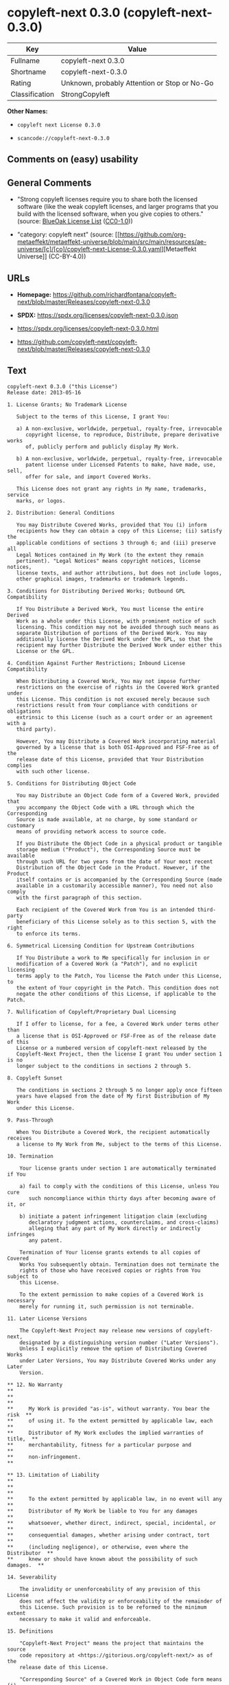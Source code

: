 * copyleft-next 0.3.0 (copyleft-next-0.3.0)
| Key            | Value                                        |
|----------------+----------------------------------------------|
| Fullname       | copyleft-next 0.3.0                          |
| Shortname      | copyleft-next-0.3.0                          |
| Rating         | Unknown, probably Attention or Stop or No-Go |
| Classification | StrongCopyleft                               |

*Other Names:*

- =copyleft next License 0.3.0=

- =scancode://copyleft-next-0.3.0=

** Comments on (easy) usability

** General Comments

- "Strong copyleft licenses require you to share both the licensed
  software (like the weak copyleft licenses, and larger programs that
  you build with the licensed software, when you give copies to others."
  (source: [[https://blueoakcouncil.org/copyleft][BlueOak License List]]
  ([[https://raw.githubusercontent.com/blueoakcouncil/blue-oak-list-npm-package/master/LICENSE][CC0-1.0]]))

- "category: copyleft next" (source:
  [[https://github.com/org-metaeffekt/metaeffekt-universe/blob/main/src/main/resources/ae-universe/[c]/[co]/copyleft-next-License-0.3.0.yaml][Metaeffekt
  Universe]] (CC-BY-4.0))

** URLs

- *Homepage:*
  https://github.com/richardfontana/copyleft-next/blob/master/Releases/copyleft-next-0.3.0

- *SPDX:* https://spdx.org/licenses/copyleft-next-0.3.0.json

- https://spdx.org/licenses/copyleft-next-0.3.0.html

- https://github.com/copyleft-next/copyleft-next/blob/master/Releases/copyleft-next-0.3.0

** Text
#+begin_example
  copyleft-next 0.3.0 ("this License")
  Release date: 2013-05-16

  1. License Grants; No Trademark License

     Subject to the terms of this License, I grant You:

     a) A non-exclusive, worldwide, perpetual, royalty-free, irrevocable
        copyright license, to reproduce, Distribute, prepare derivative works
        of, publicly perform and publicly display My Work.

     b) A non-exclusive, worldwide, perpetual, royalty-free, irrevocable
        patent license under Licensed Patents to make, have made, use, sell,
        offer for sale, and import Covered Works.

     This License does not grant any rights in My name, trademarks, service
     marks, or logos.

  2. Distribution: General Conditions

     You may Distribute Covered Works, provided that You (i) inform
     recipients how they can obtain a copy of this License; (ii) satisfy the
     applicable conditions of sections 3 through 6; and (iii) preserve all
     Legal Notices contained in My Work (to the extent they remain
     pertinent). "Legal Notices" means copyright notices, license notices,
     license texts, and author attributions, but does not include logos,
     other graphical images, trademarks or trademark legends.

  3. Conditions for Distributing Derived Works; Outbound GPL Compatibility

     If You Distribute a Derived Work, You must license the entire Derived
     Work as a whole under this License, with prominent notice of such
     licensing. This condition may not be avoided through such means as
     separate Distribution of portions of the Derived Work. You may
     additionally license the Derived Work under the GPL, so that the
     recipient may further Distribute the Derived Work under either this
     License or the GPL.

  4. Condition Against Further Restrictions; Inbound License Compatibility

     When Distributing a Covered Work, You may not impose further
     restrictions on the exercise of rights in the Covered Work granted under
     this License. This condition is not excused merely because such
     restrictions result from Your compliance with conditions or obligations
     extrinsic to this License (such as a court order or an agreement with a
     third party).

     However, You may Distribute a Covered Work incorporating material
     governed by a license that is both OSI-Approved and FSF-Free as of the
     release date of this License, provided that Your Distribution complies
     with such other license.

  5. Conditions for Distributing Object Code

     You may Distribute an Object Code form of a Covered Work, provided that
     you accompany the Object Code with a URL through which the Corresponding
     Source is made available, at no charge, by some standard or customary
     means of providing network access to source code.

     If you Distribute the Object Code in a physical product or tangible
     storage medium ("Product"), the Corresponding Source must be available
     through such URL for two years from the date of Your most recent
     Distribution of the Object Code in the Product. However, if the Product
     itself contains or is accompanied by the Corresponding Source (made
     available in a customarily accessible manner), You need not also comply
     with the first paragraph of this section.

     Each recipient of the Covered Work from You is an intended third-party
     beneficiary of this License solely as to this section 5, with the right
     to enforce its terms.

  6. Symmetrical Licensing Condition for Upstream Contributions

     If You Distribute a work to Me specifically for inclusion in or
     modification of a Covered Work (a "Patch"), and no explicit licensing
     terms apply to the Patch, You license the Patch under this License, to
     the extent of Your copyright in the Patch. This condition does not
     negate the other conditions of this License, if applicable to the Patch.

  7. Nullification of Copyleft/Proprietary Dual Licensing

     If I offer to license, for a fee, a Covered Work under terms other than
     a license that is OSI-Approved or FSF-Free as of the release date of this
     License or a numbered version of copyleft-next released by the
     Copyleft-Next Project, then the license I grant You under section 1 is no
     longer subject to the conditions in sections 2 through 5.

  8. Copyleft Sunset

     The conditions in sections 2 through 5 no longer apply once fifteen
     years have elapsed from the date of My first Distribution of My Work
     under this License.

  9. Pass-Through

     When You Distribute a Covered Work, the recipient automatically receives
     a license to My Work from Me, subject to the terms of this License.

  10. Termination

      Your license grants under section 1 are automatically terminated if You

      a) fail to comply with the conditions of this License, unless You cure
         such noncompliance within thirty days after becoming aware of it, or

      b) initiate a patent infringement litigation claim (excluding
         declaratory judgment actions, counterclaims, and cross-claims)
         alleging that any part of My Work directly or indirectly infringes
         any patent.

      Termination of Your license grants extends to all copies of Covered
      Works You subsequently obtain. Termination does not terminate the
      rights of those who have received copies or rights from You subject to
      this License.

      To the extent permission to make copies of a Covered Work is necessary
      merely for running it, such permission is not terminable.

  11. Later License Versions

      The Copyleft-Next Project may release new versions of copyleft-next,
      designated by a distinguishing version number ("Later Versions").
      Unless I explicitly remove the option of Distributing Covered Works
      under Later Versions, You may Distribute Covered Works under any Later
      Version.

  ** 12. No Warranty                                                       **
  **                                                                       **
  **     My Work is provided "as-is", without warranty. You bear the risk  **
  **     of using it. To the extent permitted by applicable law, each      **
  **     Distributor of My Work excludes the implied warranties of title,  **
  **     merchantability, fitness for a particular purpose and             **
  **     non-infringement.                                                 **

  ** 13. Limitation of Liability                                           **
  **                                                                       **
  **     To the extent permitted by applicable law, in no event will any   **
  **     Distributor of My Work be liable to You for any damages           **
  **     whatsoever, whether direct, indirect, special, incidental, or     **
  **     consequential damages, whether arising under contract, tort       **
  **     (including negligence), or otherwise, even where the Distributor  **
  **     knew or should have known about the possibility of such damages.  **

  14. Severability

      The invalidity or unenforceability of any provision of this License
      does not affect the validity or enforceability of the remainder of
      this License. Such provision is to be reformed to the minimum extent
      necessary to make it valid and enforceable.

  15. Definitions

      "Copyleft-Next Project" means the project that maintains the source
      code repository at <https://gitorious.org/copyleft-next/> as of the
      release date of this License.

      "Corresponding Source" of a Covered Work in Object Code form means (i)
      the Source Code form of the Covered Work; (ii) all scripts,
      instructions and similar information that are reasonably necessary for
      a skilled developer to generate such Object Code from the Source Code
      provided under (i); and (iii) a list clearly identifying all Separate
      Works (other than those provided in compliance with (ii)) that were
      specifically used in building and (if applicable) installing the
      Covered Work (for example, a specified proprietary compiler including
      its version number). Corresponding Source must be machine-readable.

      "Covered Work" means My Work or a Derived Work.

      "Derived Work" means a work of authorship that copies from, modifies,
      adapts, is based on, is a derivative work of, transforms, translates or
      contains all or part of My Work, such that copyright permission is
      required. The following are not Derived Works: (i) Mere Aggregation;
      (ii) a mere reproduction of My Work; and (iii) if My Work fails to
      explicitly state an expectation otherwise, a work that merely makes
      reference to My Work.

      "Distribute" means to distribute, transfer or make a copy available to
      someone else, such that copyright permission is required.

      "Distributor" means Me and anyone else who Distributes a Covered Work.

      "FSF-Free" means classified as 'free' by the Free Software Foundation.

      "GPL" means a version of the GNU General Public License or the GNU
      Affero General Public License.

      "I"/"Me"/"My" refers to the individual or legal entity that places My
      Work under this License. "You"/"Your" refers to the individual or legal
      entity exercising rights in My Work under this License. A legal entity
      includes each entity that controls, is controlled by, or is under
      common control with such legal entity. "Control" means (a) the power to
      direct the actions of such legal entity, whether by contract or
      otherwise, or (b) ownership of more than fifty percent of the
      outstanding shares or beneficial ownership of such legal entity.

      "Licensed Patents" means all patent claims licensable royalty-free by
      Me, now or in the future, that are necessarily infringed by making,
      using, or selling My Work, and excludes claims that would be infringed
      only as a consequence of further modification of My Work.

      "Mere Aggregation" means an aggregation of a Covered Work with a
      Separate Work.

      "My Work" means the particular work of authorship I license to You
      under this License.

      "Object Code" means any form of a work that is not Source Code.

      "OSI-Approved" means approved as 'Open Source' by the Open Source
      Initiative.

      "Separate Work" means a work that is separate from and independent of a
      particular Covered Work and is not by its nature an extension or
      enhancement of the Covered Work, and/or a runtime library, standard
      library or similar component that is used to generate an Object Code
      form of a Covered Work.

      "Source Code" means the preferred form of a work for making
      modifications to it.
#+end_example

--------------

** Raw Data
*** Facts

- LicenseName

- [[https://blueoakcouncil.org/copyleft][BlueOak License List]]
  ([[https://raw.githubusercontent.com/blueoakcouncil/blue-oak-list-npm-package/master/LICENSE][CC0-1.0]])

- [[https://github.com/org-metaeffekt/metaeffekt-universe/blob/main/src/main/resources/ae-universe/[c]/[co]/copyleft-next-License-0.3.0.yaml][Metaeffekt
  Universe]] (CC-BY-4.0)

- [[https://spdx.org/licenses/copyleft-next-0.3.0.html][SPDX]] (all data
  [in this repository] is generated)

- [[https://github.com/nexB/scancode-toolkit/blob/develop/src/licensedcode/data/licenses/copyleft-next-0.3.0.yml][Scancode]]
  (CC0-1.0)

*** Raw JSON
#+begin_example
  {
      "__impliedNames": [
          "copyleft-next-0.3.0",
          "copyleft-next 0.3.0",
          "copyleft next License 0.3.0",
          "scancode://copyleft-next-0.3.0"
      ],
      "__impliedId": "copyleft-next-0.3.0",
      "__impliedAmbiguousNames": [
          "copyleft-next",
          "copyleft next, Version 0.3.0",
          "copyleft next 0.3.0",
          "copyleft-next, Version 0.3.0",
          "copyleft-next, 0.3.0",
          "copyleft next License, Version 0.3.0",
          "copyleft next License, 0.3.0",
          "copyleft-next License, Version 0.3.0",
          "copyleft-next License 0.3.0",
          "scancode:copyleft-next-0.3.0"
      ],
      "__impliedComments": [
          [
              "BlueOak License List",
              [
                  "Strong copyleft licenses require you to share both the licensed software (like the weak copyleft licenses, and larger programs that you build with the licensed software, when you give copies to others."
              ]
          ],
          [
              "Metaeffekt Universe",
              [
                  "category: copyleft next"
              ]
          ]
      ],
      "facts": {
          "LicenseName": {
              "implications": {
                  "__impliedNames": [
                      "copyleft-next-0.3.0"
                  ],
                  "__impliedId": "copyleft-next-0.3.0"
              },
              "shortname": "copyleft-next-0.3.0",
              "otherNames": []
          },
          "SPDX": {
              "isSPDXLicenseDeprecated": false,
              "spdxFullName": "copyleft-next 0.3.0",
              "spdxDetailsURL": "https://spdx.org/licenses/copyleft-next-0.3.0.json",
              "_sourceURL": "https://spdx.org/licenses/copyleft-next-0.3.0.html",
              "spdxLicIsOSIApproved": false,
              "spdxSeeAlso": [
                  "https://github.com/copyleft-next/copyleft-next/blob/master/Releases/copyleft-next-0.3.0"
              ],
              "_implications": {
                  "__impliedNames": [
                      "copyleft-next-0.3.0",
                      "copyleft-next 0.3.0"
                  ],
                  "__impliedId": "copyleft-next-0.3.0",
                  "__isOsiApproved": false,
                  "__impliedURLs": [
                      [
                          "SPDX",
                          "https://spdx.org/licenses/copyleft-next-0.3.0.json"
                      ],
                      [
                          null,
                          "https://github.com/copyleft-next/copyleft-next/blob/master/Releases/copyleft-next-0.3.0"
                      ]
                  ]
              },
              "spdxLicenseId": "copyleft-next-0.3.0"
          },
          "Scancode": {
              "otherUrls": null,
              "homepageUrl": "https://github.com/richardfontana/copyleft-next/blob/master/Releases/copyleft-next-0.3.0",
              "shortName": "copyleft-next 0.3.0",
              "textUrls": null,
              "text": "copyleft-next 0.3.0 (\"this License\")\nRelease date: 2013-05-16\n\n1. License Grants; No Trademark License\n\n   Subject to the terms of this License, I grant You:\n\n   a) A non-exclusive, worldwide, perpetual, royalty-free, irrevocable\n      copyright license, to reproduce, Distribute, prepare derivative works\n      of, publicly perform and publicly display My Work.\n\n   b) A non-exclusive, worldwide, perpetual, royalty-free, irrevocable\n      patent license under Licensed Patents to make, have made, use, sell,\n      offer for sale, and import Covered Works.\n\n   This License does not grant any rights in My name, trademarks, service\n   marks, or logos.\n\n2. Distribution: General Conditions\n\n   You may Distribute Covered Works, provided that You (i) inform\n   recipients how they can obtain a copy of this License; (ii) satisfy the\n   applicable conditions of sections 3 through 6; and (iii) preserve all\n   Legal Notices contained in My Work (to the extent they remain\n   pertinent). \"Legal Notices\" means copyright notices, license notices,\n   license texts, and author attributions, but does not include logos,\n   other graphical images, trademarks or trademark legends.\n\n3. Conditions for Distributing Derived Works; Outbound GPL Compatibility\n\n   If You Distribute a Derived Work, You must license the entire Derived\n   Work as a whole under this License, with prominent notice of such\n   licensing. This condition may not be avoided through such means as\n   separate Distribution of portions of the Derived Work. You may\n   additionally license the Derived Work under the GPL, so that the\n   recipient may further Distribute the Derived Work under either this\n   License or the GPL.\n\n4. Condition Against Further Restrictions; Inbound License Compatibility\n\n   When Distributing a Covered Work, You may not impose further\n   restrictions on the exercise of rights in the Covered Work granted under\n   this License. This condition is not excused merely because such\n   restrictions result from Your compliance with conditions or obligations\n   extrinsic to this License (such as a court order or an agreement with a\n   third party).\n\n   However, You may Distribute a Covered Work incorporating material\n   governed by a license that is both OSI-Approved and FSF-Free as of the\n   release date of this License, provided that Your Distribution complies\n   with such other license.\n\n5. Conditions for Distributing Object Code\n\n   You may Distribute an Object Code form of a Covered Work, provided that\n   you accompany the Object Code with a URL through which the Corresponding\n   Source is made available, at no charge, by some standard or customary\n   means of providing network access to source code.\n\n   If you Distribute the Object Code in a physical product or tangible\n   storage medium (\"Product\"), the Corresponding Source must be available\n   through such URL for two years from the date of Your most recent\n   Distribution of the Object Code in the Product. However, if the Product\n   itself contains or is accompanied by the Corresponding Source (made\n   available in a customarily accessible manner), You need not also comply\n   with the first paragraph of this section.\n\n   Each recipient of the Covered Work from You is an intended third-party\n   beneficiary of this License solely as to this section 5, with the right\n   to enforce its terms.\n\n6. Symmetrical Licensing Condition for Upstream Contributions\n\n   If You Distribute a work to Me specifically for inclusion in or\n   modification of a Covered Work (a \"Patch\"), and no explicit licensing\n   terms apply to the Patch, You license the Patch under this License, to\n   the extent of Your copyright in the Patch. This condition does not\n   negate the other conditions of this License, if applicable to the Patch.\n\n7. Nullification of Copyleft/Proprietary Dual Licensing\n\n   If I offer to license, for a fee, a Covered Work under terms other than\n   a license that is OSI-Approved or FSF-Free as of the release date of this\n   License or a numbered version of copyleft-next released by the\n   Copyleft-Next Project, then the license I grant You under section 1 is no\n   longer subject to the conditions in sections 2 through 5.\n\n8. Copyleft Sunset\n\n   The conditions in sections 2 through 5 no longer apply once fifteen\n   years have elapsed from the date of My first Distribution of My Work\n   under this License.\n\n9. Pass-Through\n\n   When You Distribute a Covered Work, the recipient automatically receives\n   a license to My Work from Me, subject to the terms of this License.\n\n10. Termination\n\n    Your license grants under section 1 are automatically terminated if You\n\n    a) fail to comply with the conditions of this License, unless You cure\n       such noncompliance within thirty days after becoming aware of it, or\n\n    b) initiate a patent infringement litigation claim (excluding\n       declaratory judgment actions, counterclaims, and cross-claims)\n       alleging that any part of My Work directly or indirectly infringes\n       any patent.\n\n    Termination of Your license grants extends to all copies of Covered\n    Works You subsequently obtain. Termination does not terminate the\n    rights of those who have received copies or rights from You subject to\n    this License.\n\n    To the extent permission to make copies of a Covered Work is necessary\n    merely for running it, such permission is not terminable.\n\n11. Later License Versions\n\n    The Copyleft-Next Project may release new versions of copyleft-next,\n    designated by a distinguishing version number (\"Later Versions\").\n    Unless I explicitly remove the option of Distributing Covered Works\n    under Later Versions, You may Distribute Covered Works under any Later\n    Version.\n\n** 12. No Warranty                                                       **\n**                                                                       **\n**     My Work is provided \"as-is\", without warranty. You bear the risk  **\n**     of using it. To the extent permitted by applicable law, each      **\n**     Distributor of My Work excludes the implied warranties of title,  **\n**     merchantability, fitness for a particular purpose and             **\n**     non-infringement.                                                 **\n\n** 13. Limitation of Liability                                           **\n**                                                                       **\n**     To the extent permitted by applicable law, in no event will any   **\n**     Distributor of My Work be liable to You for any damages           **\n**     whatsoever, whether direct, indirect, special, incidental, or     **\n**     consequential damages, whether arising under contract, tort       **\n**     (including negligence), or otherwise, even where the Distributor  **\n**     knew or should have known about the possibility of such damages.  **\n\n14. Severability\n\n    The invalidity or unenforceability of any provision of this License\n    does not affect the validity or enforceability of the remainder of\n    this License. Such provision is to be reformed to the minimum extent\n    necessary to make it valid and enforceable.\n\n15. Definitions\n\n    \"Copyleft-Next Project\" means the project that maintains the source\n    code repository at <https://gitorious.org/copyleft-next/> as of the\n    release date of this License.\n\n    \"Corresponding Source\" of a Covered Work in Object Code form means (i)\n    the Source Code form of the Covered Work; (ii) all scripts,\n    instructions and similar information that are reasonably necessary for\n    a skilled developer to generate such Object Code from the Source Code\n    provided under (i); and (iii) a list clearly identifying all Separate\n    Works (other than those provided in compliance with (ii)) that were\n    specifically used in building and (if applicable) installing the\n    Covered Work (for example, a specified proprietary compiler including\n    its version number). Corresponding Source must be machine-readable.\n\n    \"Covered Work\" means My Work or a Derived Work.\n\n    \"Derived Work\" means a work of authorship that copies from, modifies,\n    adapts, is based on, is a derivative work of, transforms, translates or\n    contains all or part of My Work, such that copyright permission is\n    required. The following are not Derived Works: (i) Mere Aggregation;\n    (ii) a mere reproduction of My Work; and (iii) if My Work fails to\n    explicitly state an expectation otherwise, a work that merely makes\n    reference to My Work.\n\n    \"Distribute\" means to distribute, transfer or make a copy available to\n    someone else, such that copyright permission is required.\n\n    \"Distributor\" means Me and anyone else who Distributes a Covered Work.\n\n    \"FSF-Free\" means classified as 'free' by the Free Software Foundation.\n\n    \"GPL\" means a version of the GNU General Public License or the GNU\n    Affero General Public License.\n\n    \"I\"/\"Me\"/\"My\" refers to the individual or legal entity that places My\n    Work under this License. \"You\"/\"Your\" refers to the individual or legal\n    entity exercising rights in My Work under this License. A legal entity\n    includes each entity that controls, is controlled by, or is under\n    common control with such legal entity. \"Control\" means (a) the power to\n    direct the actions of such legal entity, whether by contract or\n    otherwise, or (b) ownership of more than fifty percent of the\n    outstanding shares or beneficial ownership of such legal entity.\n\n    \"Licensed Patents\" means all patent claims licensable royalty-free by\n    Me, now or in the future, that are necessarily infringed by making,\n    using, or selling My Work, and excludes claims that would be infringed\n    only as a consequence of further modification of My Work.\n\n    \"Mere Aggregation\" means an aggregation of a Covered Work with a\n    Separate Work.\n\n    \"My Work\" means the particular work of authorship I license to You\n    under this License.\n\n    \"Object Code\" means any form of a work that is not Source Code.\n\n    \"OSI-Approved\" means approved as 'Open Source' by the Open Source\n    Initiative.\n\n    \"Separate Work\" means a work that is separate from and independent of a\n    particular Covered Work and is not by its nature an extension or\n    enhancement of the Covered Work, and/or a runtime library, standard\n    library or similar component that is used to generate an Object Code\n    form of a Covered Work.\n\n    \"Source Code\" means the preferred form of a work for making\n    modifications to it.",
              "category": "Copyleft",
              "osiUrl": null,
              "owner": "Richard Fontana",
              "_sourceURL": "https://github.com/nexB/scancode-toolkit/blob/develop/src/licensedcode/data/licenses/copyleft-next-0.3.0.yml",
              "key": "copyleft-next-0.3.0",
              "name": "copyleft-next 0.3.0",
              "spdxId": "copyleft-next-0.3.0",
              "notes": null,
              "_implications": {
                  "__impliedNames": [
                      "scancode://copyleft-next-0.3.0",
                      "copyleft-next 0.3.0",
                      "copyleft-next-0.3.0"
                  ],
                  "__impliedId": "copyleft-next-0.3.0",
                  "__impliedCopyleft": [
                      [
                          "Scancode",
                          "Copyleft"
                      ]
                  ],
                  "__calculatedCopyleft": "Copyleft",
                  "__impliedText": "copyleft-next 0.3.0 (\"this License\")\nRelease date: 2013-05-16\n\n1. License Grants; No Trademark License\n\n   Subject to the terms of this License, I grant You:\n\n   a) A non-exclusive, worldwide, perpetual, royalty-free, irrevocable\n      copyright license, to reproduce, Distribute, prepare derivative works\n      of, publicly perform and publicly display My Work.\n\n   b) A non-exclusive, worldwide, perpetual, royalty-free, irrevocable\n      patent license under Licensed Patents to make, have made, use, sell,\n      offer for sale, and import Covered Works.\n\n   This License does not grant any rights in My name, trademarks, service\n   marks, or logos.\n\n2. Distribution: General Conditions\n\n   You may Distribute Covered Works, provided that You (i) inform\n   recipients how they can obtain a copy of this License; (ii) satisfy the\n   applicable conditions of sections 3 through 6; and (iii) preserve all\n   Legal Notices contained in My Work (to the extent they remain\n   pertinent). \"Legal Notices\" means copyright notices, license notices,\n   license texts, and author attributions, but does not include logos,\n   other graphical images, trademarks or trademark legends.\n\n3. Conditions for Distributing Derived Works; Outbound GPL Compatibility\n\n   If You Distribute a Derived Work, You must license the entire Derived\n   Work as a whole under this License, with prominent notice of such\n   licensing. This condition may not be avoided through such means as\n   separate Distribution of portions of the Derived Work. You may\n   additionally license the Derived Work under the GPL, so that the\n   recipient may further Distribute the Derived Work under either this\n   License or the GPL.\n\n4. Condition Against Further Restrictions; Inbound License Compatibility\n\n   When Distributing a Covered Work, You may not impose further\n   restrictions on the exercise of rights in the Covered Work granted under\n   this License. This condition is not excused merely because such\n   restrictions result from Your compliance with conditions or obligations\n   extrinsic to this License (such as a court order or an agreement with a\n   third party).\n\n   However, You may Distribute a Covered Work incorporating material\n   governed by a license that is both OSI-Approved and FSF-Free as of the\n   release date of this License, provided that Your Distribution complies\n   with such other license.\n\n5. Conditions for Distributing Object Code\n\n   You may Distribute an Object Code form of a Covered Work, provided that\n   you accompany the Object Code with a URL through which the Corresponding\n   Source is made available, at no charge, by some standard or customary\n   means of providing network access to source code.\n\n   If you Distribute the Object Code in a physical product or tangible\n   storage medium (\"Product\"), the Corresponding Source must be available\n   through such URL for two years from the date of Your most recent\n   Distribution of the Object Code in the Product. However, if the Product\n   itself contains or is accompanied by the Corresponding Source (made\n   available in a customarily accessible manner), You need not also comply\n   with the first paragraph of this section.\n\n   Each recipient of the Covered Work from You is an intended third-party\n   beneficiary of this License solely as to this section 5, with the right\n   to enforce its terms.\n\n6. Symmetrical Licensing Condition for Upstream Contributions\n\n   If You Distribute a work to Me specifically for inclusion in or\n   modification of a Covered Work (a \"Patch\"), and no explicit licensing\n   terms apply to the Patch, You license the Patch under this License, to\n   the extent of Your copyright in the Patch. This condition does not\n   negate the other conditions of this License, if applicable to the Patch.\n\n7. Nullification of Copyleft/Proprietary Dual Licensing\n\n   If I offer to license, for a fee, a Covered Work under terms other than\n   a license that is OSI-Approved or FSF-Free as of the release date of this\n   License or a numbered version of copyleft-next released by the\n   Copyleft-Next Project, then the license I grant You under section 1 is no\n   longer subject to the conditions in sections 2 through 5.\n\n8. Copyleft Sunset\n\n   The conditions in sections 2 through 5 no longer apply once fifteen\n   years have elapsed from the date of My first Distribution of My Work\n   under this License.\n\n9. Pass-Through\n\n   When You Distribute a Covered Work, the recipient automatically receives\n   a license to My Work from Me, subject to the terms of this License.\n\n10. Termination\n\n    Your license grants under section 1 are automatically terminated if You\n\n    a) fail to comply with the conditions of this License, unless You cure\n       such noncompliance within thirty days after becoming aware of it, or\n\n    b) initiate a patent infringement litigation claim (excluding\n       declaratory judgment actions, counterclaims, and cross-claims)\n       alleging that any part of My Work directly or indirectly infringes\n       any patent.\n\n    Termination of Your license grants extends to all copies of Covered\n    Works You subsequently obtain. Termination does not terminate the\n    rights of those who have received copies or rights from You subject to\n    this License.\n\n    To the extent permission to make copies of a Covered Work is necessary\n    merely for running it, such permission is not terminable.\n\n11. Later License Versions\n\n    The Copyleft-Next Project may release new versions of copyleft-next,\n    designated by a distinguishing version number (\"Later Versions\").\n    Unless I explicitly remove the option of Distributing Covered Works\n    under Later Versions, You may Distribute Covered Works under any Later\n    Version.\n\n** 12. No Warranty                                                       **\n**                                                                       **\n**     My Work is provided \"as-is\", without warranty. You bear the risk  **\n**     of using it. To the extent permitted by applicable law, each      **\n**     Distributor of My Work excludes the implied warranties of title,  **\n**     merchantability, fitness for a particular purpose and             **\n**     non-infringement.                                                 **\n\n** 13. Limitation of Liability                                           **\n**                                                                       **\n**     To the extent permitted by applicable law, in no event will any   **\n**     Distributor of My Work be liable to You for any damages           **\n**     whatsoever, whether direct, indirect, special, incidental, or     **\n**     consequential damages, whether arising under contract, tort       **\n**     (including negligence), or otherwise, even where the Distributor  **\n**     knew or should have known about the possibility of such damages.  **\n\n14. Severability\n\n    The invalidity or unenforceability of any provision of this License\n    does not affect the validity or enforceability of the remainder of\n    this License. Such provision is to be reformed to the minimum extent\n    necessary to make it valid and enforceable.\n\n15. Definitions\n\n    \"Copyleft-Next Project\" means the project that maintains the source\n    code repository at <https://gitorious.org/copyleft-next/> as of the\n    release date of this License.\n\n    \"Corresponding Source\" of a Covered Work in Object Code form means (i)\n    the Source Code form of the Covered Work; (ii) all scripts,\n    instructions and similar information that are reasonably necessary for\n    a skilled developer to generate such Object Code from the Source Code\n    provided under (i); and (iii) a list clearly identifying all Separate\n    Works (other than those provided in compliance with (ii)) that were\n    specifically used in building and (if applicable) installing the\n    Covered Work (for example, a specified proprietary compiler including\n    its version number). Corresponding Source must be machine-readable.\n\n    \"Covered Work\" means My Work or a Derived Work.\n\n    \"Derived Work\" means a work of authorship that copies from, modifies,\n    adapts, is based on, is a derivative work of, transforms, translates or\n    contains all or part of My Work, such that copyright permission is\n    required. The following are not Derived Works: (i) Mere Aggregation;\n    (ii) a mere reproduction of My Work; and (iii) if My Work fails to\n    explicitly state an expectation otherwise, a work that merely makes\n    reference to My Work.\n\n    \"Distribute\" means to distribute, transfer or make a copy available to\n    someone else, such that copyright permission is required.\n\n    \"Distributor\" means Me and anyone else who Distributes a Covered Work.\n\n    \"FSF-Free\" means classified as 'free' by the Free Software Foundation.\n\n    \"GPL\" means a version of the GNU General Public License or the GNU\n    Affero General Public License.\n\n    \"I\"/\"Me\"/\"My\" refers to the individual or legal entity that places My\n    Work under this License. \"You\"/\"Your\" refers to the individual or legal\n    entity exercising rights in My Work under this License. A legal entity\n    includes each entity that controls, is controlled by, or is under\n    common control with such legal entity. \"Control\" means (a) the power to\n    direct the actions of such legal entity, whether by contract or\n    otherwise, or (b) ownership of more than fifty percent of the\n    outstanding shares or beneficial ownership of such legal entity.\n\n    \"Licensed Patents\" means all patent claims licensable royalty-free by\n    Me, now or in the future, that are necessarily infringed by making,\n    using, or selling My Work, and excludes claims that would be infringed\n    only as a consequence of further modification of My Work.\n\n    \"Mere Aggregation\" means an aggregation of a Covered Work with a\n    Separate Work.\n\n    \"My Work\" means the particular work of authorship I license to You\n    under this License.\n\n    \"Object Code\" means any form of a work that is not Source Code.\n\n    \"OSI-Approved\" means approved as 'Open Source' by the Open Source\n    Initiative.\n\n    \"Separate Work\" means a work that is separate from and independent of a\n    particular Covered Work and is not by its nature an extension or\n    enhancement of the Covered Work, and/or a runtime library, standard\n    library or similar component that is used to generate an Object Code\n    form of a Covered Work.\n\n    \"Source Code\" means the preferred form of a work for making\n    modifications to it.",
                  "__impliedURLs": [
                      [
                          "Homepage",
                          "https://github.com/richardfontana/copyleft-next/blob/master/Releases/copyleft-next-0.3.0"
                      ]
                  ]
              }
          },
          "Metaeffekt Universe": {
              "spdxIdentifier": "copyleft-next-0.3.0",
              "shortName": null,
              "category": "copyleft next",
              "alternativeNames": [
                  "copyleft next, Version 0.3.0",
                  "copyleft next 0.3.0",
                  "copyleft-next, Version 0.3.0",
                  "copyleft-next, 0.3.0",
                  "copyleft next License, Version 0.3.0",
                  "copyleft next License, 0.3.0",
                  "copyleft-next License, Version 0.3.0",
                  "copyleft-next License 0.3.0"
              ],
              "_sourceURL": "https://github.com/org-metaeffekt/metaeffekt-universe/blob/main/src/main/resources/ae-universe/[c]/[co]/copyleft-next-License-0.3.0.yaml",
              "otherIds": [
                  "scancode:copyleft-next-0.3.0"
              ],
              "canonicalName": "copyleft next License 0.3.0",
              "_implications": {
                  "__impliedNames": [
                      "copyleft next License 0.3.0",
                      "copyleft-next-0.3.0"
                  ],
                  "__impliedId": "copyleft-next-0.3.0",
                  "__impliedAmbiguousNames": [
                      "copyleft next, Version 0.3.0",
                      "copyleft next 0.3.0",
                      "copyleft-next, Version 0.3.0",
                      "copyleft-next, 0.3.0",
                      "copyleft next License, Version 0.3.0",
                      "copyleft next License, 0.3.0",
                      "copyleft-next License, Version 0.3.0",
                      "copyleft-next License 0.3.0",
                      "scancode:copyleft-next-0.3.0"
                  ],
                  "__impliedComments": [
                      [
                          "Metaeffekt Universe",
                          [
                              "category: copyleft next"
                          ]
                      ]
                  ]
              }
          },
          "BlueOak License List": {
              "url": "https://spdx.org/licenses/copyleft-next-0.3.0.html",
              "familyName": "copyleft-next",
              "_sourceURL": "https://blueoakcouncil.org/copyleft",
              "name": "copyleft-next 0.3.0",
              "id": "copyleft-next-0.3.0",
              "_implications": {
                  "__impliedNames": [
                      "copyleft-next-0.3.0",
                      "copyleft-next 0.3.0"
                  ],
                  "__impliedAmbiguousNames": [
                      "copyleft-next"
                  ],
                  "__impliedComments": [
                      [
                          "BlueOak License List",
                          [
                              "Strong copyleft licenses require you to share both the licensed software (like the weak copyleft licenses, and larger programs that you build with the licensed software, when you give copies to others."
                          ]
                      ]
                  ],
                  "__impliedCopyleft": [
                      [
                          "BlueOak License List",
                          "StrongCopyleft"
                      ]
                  ],
                  "__calculatedCopyleft": "StrongCopyleft",
                  "__impliedURLs": [
                      [
                          null,
                          "https://spdx.org/licenses/copyleft-next-0.3.0.html"
                      ]
                  ]
              },
              "CopyleftKind": "StrongCopyleft"
          }
      },
      "__impliedCopyleft": [
          [
              "BlueOak License List",
              "StrongCopyleft"
          ],
          [
              "Scancode",
              "Copyleft"
          ]
      ],
      "__calculatedCopyleft": "StrongCopyleft",
      "__isOsiApproved": false,
      "__impliedText": "copyleft-next 0.3.0 (\"this License\")\nRelease date: 2013-05-16\n\n1. License Grants; No Trademark License\n\n   Subject to the terms of this License, I grant You:\n\n   a) A non-exclusive, worldwide, perpetual, royalty-free, irrevocable\n      copyright license, to reproduce, Distribute, prepare derivative works\n      of, publicly perform and publicly display My Work.\n\n   b) A non-exclusive, worldwide, perpetual, royalty-free, irrevocable\n      patent license under Licensed Patents to make, have made, use, sell,\n      offer for sale, and import Covered Works.\n\n   This License does not grant any rights in My name, trademarks, service\n   marks, or logos.\n\n2. Distribution: General Conditions\n\n   You may Distribute Covered Works, provided that You (i) inform\n   recipients how they can obtain a copy of this License; (ii) satisfy the\n   applicable conditions of sections 3 through 6; and (iii) preserve all\n   Legal Notices contained in My Work (to the extent they remain\n   pertinent). \"Legal Notices\" means copyright notices, license notices,\n   license texts, and author attributions, but does not include logos,\n   other graphical images, trademarks or trademark legends.\n\n3. Conditions for Distributing Derived Works; Outbound GPL Compatibility\n\n   If You Distribute a Derived Work, You must license the entire Derived\n   Work as a whole under this License, with prominent notice of such\n   licensing. This condition may not be avoided through such means as\n   separate Distribution of portions of the Derived Work. You may\n   additionally license the Derived Work under the GPL, so that the\n   recipient may further Distribute the Derived Work under either this\n   License or the GPL.\n\n4. Condition Against Further Restrictions; Inbound License Compatibility\n\n   When Distributing a Covered Work, You may not impose further\n   restrictions on the exercise of rights in the Covered Work granted under\n   this License. This condition is not excused merely because such\n   restrictions result from Your compliance with conditions or obligations\n   extrinsic to this License (such as a court order or an agreement with a\n   third party).\n\n   However, You may Distribute a Covered Work incorporating material\n   governed by a license that is both OSI-Approved and FSF-Free as of the\n   release date of this License, provided that Your Distribution complies\n   with such other license.\n\n5. Conditions for Distributing Object Code\n\n   You may Distribute an Object Code form of a Covered Work, provided that\n   you accompany the Object Code with a URL through which the Corresponding\n   Source is made available, at no charge, by some standard or customary\n   means of providing network access to source code.\n\n   If you Distribute the Object Code in a physical product or tangible\n   storage medium (\"Product\"), the Corresponding Source must be available\n   through such URL for two years from the date of Your most recent\n   Distribution of the Object Code in the Product. However, if the Product\n   itself contains or is accompanied by the Corresponding Source (made\n   available in a customarily accessible manner), You need not also comply\n   with the first paragraph of this section.\n\n   Each recipient of the Covered Work from You is an intended third-party\n   beneficiary of this License solely as to this section 5, with the right\n   to enforce its terms.\n\n6. Symmetrical Licensing Condition for Upstream Contributions\n\n   If You Distribute a work to Me specifically for inclusion in or\n   modification of a Covered Work (a \"Patch\"), and no explicit licensing\n   terms apply to the Patch, You license the Patch under this License, to\n   the extent of Your copyright in the Patch. This condition does not\n   negate the other conditions of this License, if applicable to the Patch.\n\n7. Nullification of Copyleft/Proprietary Dual Licensing\n\n   If I offer to license, for a fee, a Covered Work under terms other than\n   a license that is OSI-Approved or FSF-Free as of the release date of this\n   License or a numbered version of copyleft-next released by the\n   Copyleft-Next Project, then the license I grant You under section 1 is no\n   longer subject to the conditions in sections 2 through 5.\n\n8. Copyleft Sunset\n\n   The conditions in sections 2 through 5 no longer apply once fifteen\n   years have elapsed from the date of My first Distribution of My Work\n   under this License.\n\n9. Pass-Through\n\n   When You Distribute a Covered Work, the recipient automatically receives\n   a license to My Work from Me, subject to the terms of this License.\n\n10. Termination\n\n    Your license grants under section 1 are automatically terminated if You\n\n    a) fail to comply with the conditions of this License, unless You cure\n       such noncompliance within thirty days after becoming aware of it, or\n\n    b) initiate a patent infringement litigation claim (excluding\n       declaratory judgment actions, counterclaims, and cross-claims)\n       alleging that any part of My Work directly or indirectly infringes\n       any patent.\n\n    Termination of Your license grants extends to all copies of Covered\n    Works You subsequently obtain. Termination does not terminate the\n    rights of those who have received copies or rights from You subject to\n    this License.\n\n    To the extent permission to make copies of a Covered Work is necessary\n    merely for running it, such permission is not terminable.\n\n11. Later License Versions\n\n    The Copyleft-Next Project may release new versions of copyleft-next,\n    designated by a distinguishing version number (\"Later Versions\").\n    Unless I explicitly remove the option of Distributing Covered Works\n    under Later Versions, You may Distribute Covered Works under any Later\n    Version.\n\n** 12. No Warranty                                                       **\n**                                                                       **\n**     My Work is provided \"as-is\", without warranty. You bear the risk  **\n**     of using it. To the extent permitted by applicable law, each      **\n**     Distributor of My Work excludes the implied warranties of title,  **\n**     merchantability, fitness for a particular purpose and             **\n**     non-infringement.                                                 **\n\n** 13. Limitation of Liability                                           **\n**                                                                       **\n**     To the extent permitted by applicable law, in no event will any   **\n**     Distributor of My Work be liable to You for any damages           **\n**     whatsoever, whether direct, indirect, special, incidental, or     **\n**     consequential damages, whether arising under contract, tort       **\n**     (including negligence), or otherwise, even where the Distributor  **\n**     knew or should have known about the possibility of such damages.  **\n\n14. Severability\n\n    The invalidity or unenforceability of any provision of this License\n    does not affect the validity or enforceability of the remainder of\n    this License. Such provision is to be reformed to the minimum extent\n    necessary to make it valid and enforceable.\n\n15. Definitions\n\n    \"Copyleft-Next Project\" means the project that maintains the source\n    code repository at <https://gitorious.org/copyleft-next/> as of the\n    release date of this License.\n\n    \"Corresponding Source\" of a Covered Work in Object Code form means (i)\n    the Source Code form of the Covered Work; (ii) all scripts,\n    instructions and similar information that are reasonably necessary for\n    a skilled developer to generate such Object Code from the Source Code\n    provided under (i); and (iii) a list clearly identifying all Separate\n    Works (other than those provided in compliance with (ii)) that were\n    specifically used in building and (if applicable) installing the\n    Covered Work (for example, a specified proprietary compiler including\n    its version number). Corresponding Source must be machine-readable.\n\n    \"Covered Work\" means My Work or a Derived Work.\n\n    \"Derived Work\" means a work of authorship that copies from, modifies,\n    adapts, is based on, is a derivative work of, transforms, translates or\n    contains all or part of My Work, such that copyright permission is\n    required. The following are not Derived Works: (i) Mere Aggregation;\n    (ii) a mere reproduction of My Work; and (iii) if My Work fails to\n    explicitly state an expectation otherwise, a work that merely makes\n    reference to My Work.\n\n    \"Distribute\" means to distribute, transfer or make a copy available to\n    someone else, such that copyright permission is required.\n\n    \"Distributor\" means Me and anyone else who Distributes a Covered Work.\n\n    \"FSF-Free\" means classified as 'free' by the Free Software Foundation.\n\n    \"GPL\" means a version of the GNU General Public License or the GNU\n    Affero General Public License.\n\n    \"I\"/\"Me\"/\"My\" refers to the individual or legal entity that places My\n    Work under this License. \"You\"/\"Your\" refers to the individual or legal\n    entity exercising rights in My Work under this License. A legal entity\n    includes each entity that controls, is controlled by, or is under\n    common control with such legal entity. \"Control\" means (a) the power to\n    direct the actions of such legal entity, whether by contract or\n    otherwise, or (b) ownership of more than fifty percent of the\n    outstanding shares or beneficial ownership of such legal entity.\n\n    \"Licensed Patents\" means all patent claims licensable royalty-free by\n    Me, now or in the future, that are necessarily infringed by making,\n    using, or selling My Work, and excludes claims that would be infringed\n    only as a consequence of further modification of My Work.\n\n    \"Mere Aggregation\" means an aggregation of a Covered Work with a\n    Separate Work.\n\n    \"My Work\" means the particular work of authorship I license to You\n    under this License.\n\n    \"Object Code\" means any form of a work that is not Source Code.\n\n    \"OSI-Approved\" means approved as 'Open Source' by the Open Source\n    Initiative.\n\n    \"Separate Work\" means a work that is separate from and independent of a\n    particular Covered Work and is not by its nature an extension or\n    enhancement of the Covered Work, and/or a runtime library, standard\n    library or similar component that is used to generate an Object Code\n    form of a Covered Work.\n\n    \"Source Code\" means the preferred form of a work for making\n    modifications to it.",
      "__impliedURLs": [
          [
              null,
              "https://spdx.org/licenses/copyleft-next-0.3.0.html"
          ],
          [
              "SPDX",
              "https://spdx.org/licenses/copyleft-next-0.3.0.json"
          ],
          [
              null,
              "https://github.com/copyleft-next/copyleft-next/blob/master/Releases/copyleft-next-0.3.0"
          ],
          [
              "Homepage",
              "https://github.com/richardfontana/copyleft-next/blob/master/Releases/copyleft-next-0.3.0"
          ]
      ]
  }
#+end_example

*** Dot Cluster Graph
[[../dot/copyleft-next-0.3.0.svg]]
